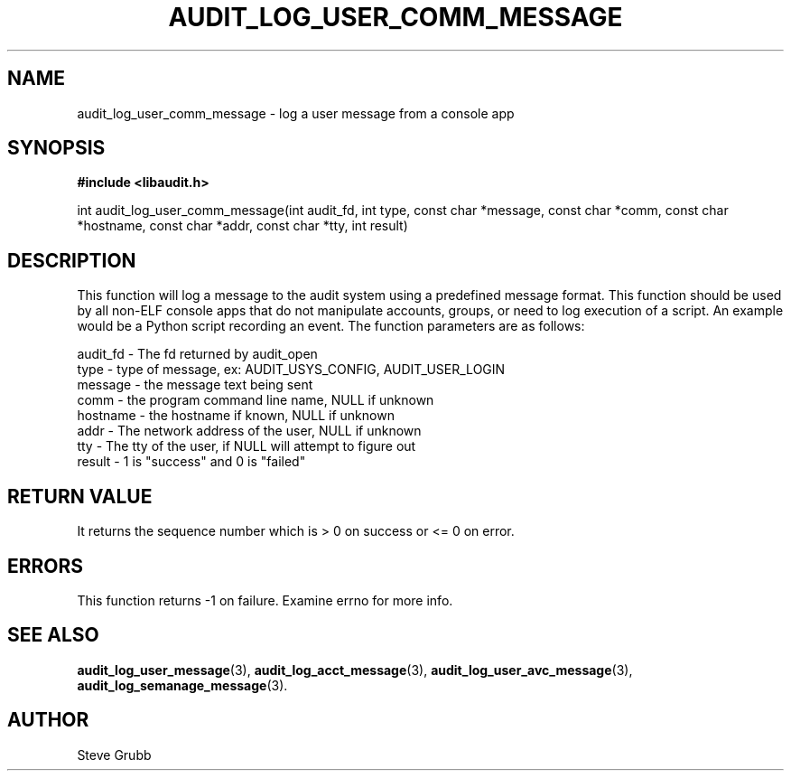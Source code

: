 .TH "AUDIT_LOG_USER_COMM_MESSAGE" "3" "July 2016" "Red Hat" "Linux Audit API"
.SH NAME
audit_log_user_comm_message \- log a user message from a console app
.SH SYNOPSIS
.B #include <libaudit.h>
.sp
int audit_log_user_comm_message(int audit_fd, int type, const char *message,
const char *comm, const char *hostname, const char *addr, const char *tty,
int result)

.SH DESCRIPTION
This function will log a message to the audit system using a predefined message format. This function should be used by all non-ELF console apps that do not manipulate accounts, groups, or need to log execution of a script. An example would be a Python script recording an event. The function parameters are as follows:

.nf
audit_fd - The fd returned by audit_open
type - type of message, ex: AUDIT_USYS_CONFIG, AUDIT_USER_LOGIN
message - the message text being sent
comm - the program command line name, NULL if unknown
hostname - the hostname if known, NULL if unknown
addr - The network address of the user, NULL if unknown
tty - The tty of the user, if NULL will attempt to figure out
result - 1 is "success" and 0 is "failed"
.fi

.SH "RETURN VALUE"

It returns the sequence number which is > 0 on success or <= 0 on error.

.SH "ERRORS"

This function returns \-1 on failure. Examine errno for more info.

.SH "SEE ALSO"

.BR audit_log_user_message (3),
.BR audit_log_acct_message (3),
.BR audit_log_user_avc_message (3),
.BR audit_log_semanage_message (3).

.SH AUTHOR
Steve Grubb
